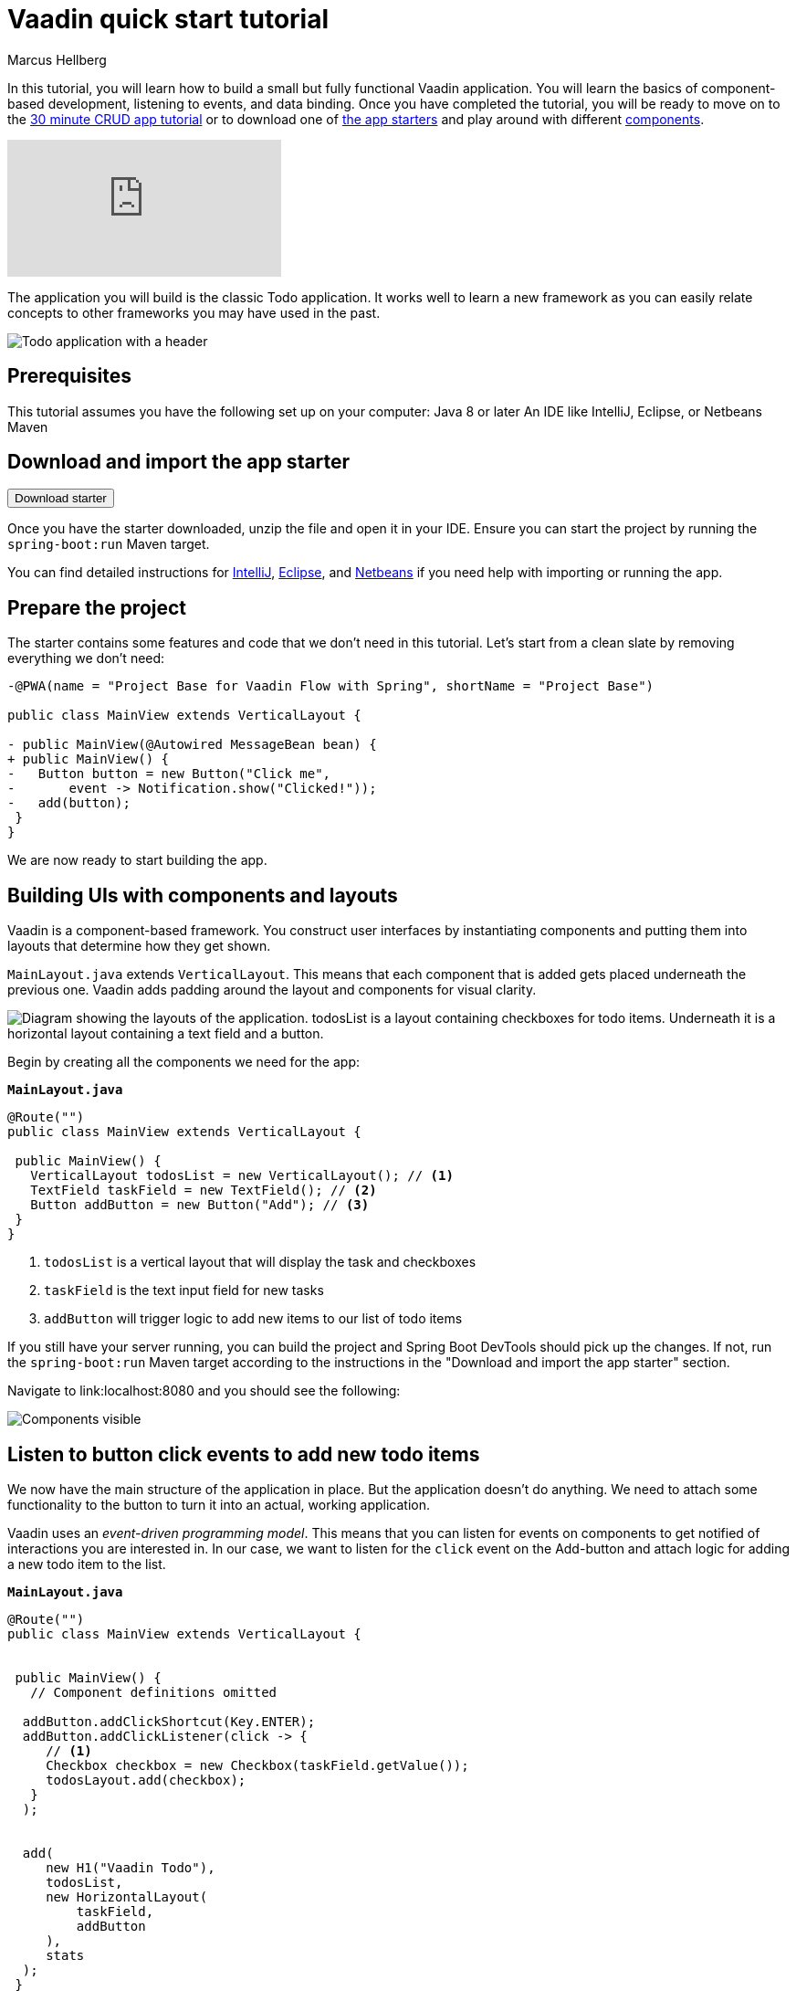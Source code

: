 = Vaadin quick start tutorial
:tags: Java, Flow, Spring, Spring Boot
:author: Marcus Hellberg
:description: Learn the basics of Vaadin development in two minutes:  components, layouting, and events. 
:repo: https://github.com/vaadin-learning-center/vaadin-todo
:linkattrs: 
:imagesdir: ./images


In this tutorial, you will learn how to build a small but fully functional Vaadin application. You will learn the basics of component-based development, listening to events, and data binding. Once you have completed the tutorial, you will be ready to move on to the link:/tutorials/getting-started-with-flow[30 minute CRUD app tutorial] or to download one of link:/start[the app starters] and play around with different link:/components[components].

video::6kDCn6OvXkA[youtube]


The application you will build is the classic Todo application. It works well to learn a new framework as you can easily relate concepts to other frameworks you may have used in the past. 

image::app-overview.png[Todo application with a header, checkboxes for todo items and a form for entering new items]


== Prerequisites
This tutorial assumes you have the following set up on your computer: 
Java 8 or later
An IDE like IntelliJ, Eclipse, or Netbeans
Maven

== Download and import the app starter

++++
<p>
<form action="https://vaadin.com/vaadincom/start-service/latest/project-base?techStack=spring">
  <input type="submit" value="Download starter">
</form>
</p>
++++

Once you have the starter downloaded, unzip the file and open it in your IDE.  Ensure you can start the project by running the `spring-boot:run` Maven target. 

You can find detailed instructions for link:/tutorials/import-maven-project-intellij-idea[IntelliJ], link:/tutorials/import-maven-project-eclipse[Eclipse], and link:/tutorials/import-maven-project-netbeans[Netbeans] if you need help with importing or running the app.

== Prepare the project
The starter contains some features and code that we don't need in this tutorial. Let's start from a clean slate by removing everything we don't need:
[source,diff]
----

-@PWA(name = "Project Base for Vaadin Flow with Spring", shortName = "Project Base")

public class MainView extends VerticalLayout {

- public MainView(@Autowired MessageBean bean) {
+ public MainView() {
-   Button button = new Button("Click me",
-       event -> Notification.show("Clicked!"));
-   add(button);
 }
}

----

We are now ready to start building the app. 

== Building UIs with components and layouts
Vaadin is a component-based framework. You construct user interfaces by instantiating components and putting them into layouts that determine how they get shown. 

`MainLayout.java` extends `VerticalLayout`. This means that each component that is added gets placed underneath the previous one. Vaadin adds padding around the layout and components 
for visual clarity.

image::component-layout.png[Diagram showing the layouts of the application. todosList is a layout containing checkboxes for todo items. Underneath it is a horizontal layout containing a text field and a button.]

Begin by creating all the components we need for the app:

.`*MainLayout.java*`
[source,java]
----

@Route("")
public class MainView extends VerticalLayout {

 public MainView() {
   VerticalLayout todosList = new VerticalLayout(); // <1>
   TextField taskField = new TextField(); // <2>
   Button addButton = new Button("Add"); // <3>
 }
}

---- 
<1> `todosList` is a vertical layout that will display the task and checkboxes
<2> `taskField` is the text input field for new tasks
<3> `addButton` will trigger logic to add new items to our list of todo items

If you still have your server running, you can build the project and Spring Boot DevTools should pick up the changes. If not, run the `spring-boot:run` Maven target according to the instructions in the "Download and import the app starter" section. 

Navigate to link:localhost:8080 and you should see the following:

image::components.png[Components visible, but not functional.]

== Listen to button click events to add new todo items
We now have the main structure of the application in place. But the application doesn't do anything. We need to attach some functionality to the button to turn it into an actual, working application. 

Vaadin uses an _event-driven programming model_. This means that you can listen for events on components to get notified of interactions you are interested in. In our case, we want to listen for the `click` event on the Add-button and attach logic for adding a new todo item to the list.

.`*MainLayout.java*`
[source,java]
----

@Route("")
public class MainView extends VerticalLayout {


 public MainView() {
   // Component definitions omitted

  addButton.addClickShortcut(Key.ENTER); 
  addButton.addClickListener(click -> {
     // <1>
     Checkbox checkbox = new Checkbox(taskField.getValue());
     todosLayout.add(checkbox);
   }
  );


  add( 
     new H1("Vaadin Todo"),
     todosList,
     new HorizontalLayout(
         taskField,
         addButton
     ),
     stats
  );
 }
}

---- 
<1> Create a checkbox with the value from the `taskField` as it's label.

Refresh your browser, and try adding some items to the list.

image::completed-app.gif[Animation of adding a new todo item and checking it.]


Congratulations, you have completed your first Vaadin application! 

== Next steps
To learn more about Vaadin, see the following tutorials. 

- link:/training/courses[Free online video course covering Vaadin basics]
- link:/tutorials/getting-started-with-flow[CRUD application tutorial] 

If you are more of a tinkerer, you can also browse the link:/components[component examples] and use the app you just built as a sandbox for trying them out for yourself.
